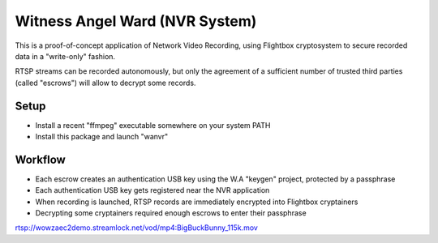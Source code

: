 Witness Angel Ward (NVR System)
#################################


This is a proof-of-concept application of Network Video Recording, using Flightbox cryptosystem to secure recorded data
in a "write-only" fashion.

RTSP streams can be recorded autonomously, but only the agreement of a sufficient number of trusted third parties
(called "escrows") will allow to decrypt some records.


Setup
---------------

- Install a recent "ffmpeg" executable somewhere on your system PATH
- Install this package and launch "wanvr"


Workflow
----------------

- Each escrow creates an authentication USB key using the W.A "keygen" project, protected by a passphrase
- Each authentication USB key gets registered near the NVR application
- When recording is launched, RTSP records are immediately encrypted into Flightbox cryptainers
- Decrypting some cryptainers required enough escrows to enter their passphrase




rtsp://wowzaec2demo.streamlock.net/vod/mp4:BigBuckBunny_115k.mov
